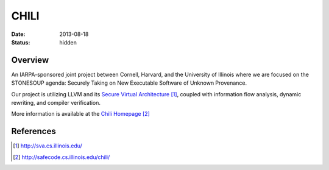 CHILI
#####

:date: 2013-08-18
:status: hidden

Overview
--------

An IARPA-sponsored joint project between Cornell, Harvard, and the University
of Illinois where we are focused on the STONESOUP agenda: Securely Taking on
New Executable Software of Unknown Provenance.

Our project is utilizing LLVM and its `Secure Virtual Architecture`_, coupled with
information flow analysis, dynamic rewriting, and compiler verification.

More information is available at the `Chili Homepage`_

References
----------

.. target-notes::

.. _Secure Virtual Architecture: http://sva.cs.illinois.edu/
.. _CHILI Homepage: http://safecode.cs.illinois.edu/chili/
